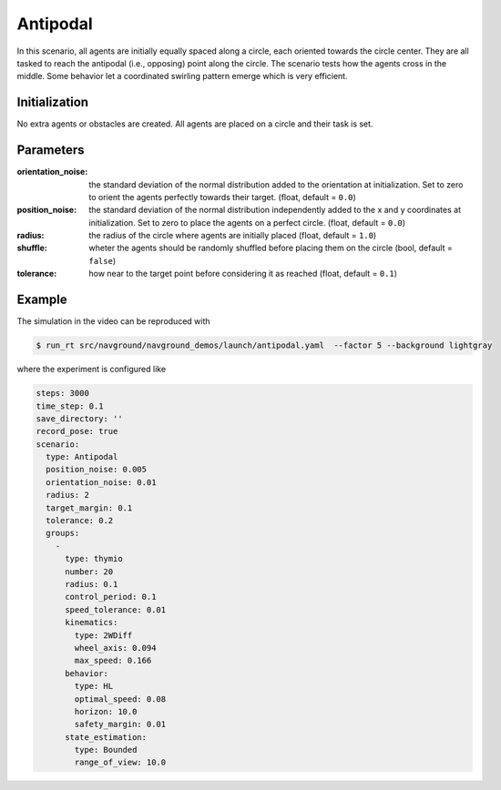 =========
Antipodal
=========

In this scenario, all agents are initially equally spaced along a circle, each oriented towards the circle center. They are all tasked to reach the antipodal (i.e., opposing) point along the circle. The scenario tests how the agents cross in the middle. Some behavior let a coordinated swirling pattern emerge which is very efficient.

Initialization
==============

No extra agents or obstacles are created. All agents are placed on a circle and their task is set. 


Parameters
==========

:orientation_noise:

	the standard deviation of the normal distribution added to the orientation at initialization. Set to zero to orient the agents perfectly towards their target. (float, default = ``0.0``)
	

:position_noise: 

	the standard deviation of the normal distribution independently added to the x and y coordinates at initialization. Set to zero to place the agents on a perfect circle.
	(float, default = ``0.0``)

:radius:

	the radius of the circle where agents are initially placed
	(float, default = ``1.0``)

:shuffle:

	wheter the agents should be randomly shuffled before placing them on the circle
	(bool, default = ``false``)

:tolerance:

	how near to the target point before considering it as reached
	(float, default = ``0.1``)


Example
=======

.. video:: antipodal.mp4
	:loop:
	:width: 780

The simulation in the video can be reproduced with

.. code-block:: console

   $ run_rt src/navground/navground_demos/launch/antipodal.yaml  --factor 5 --background lightgray


where the experiment is configured like

.. code-block:: YAML

   steps: 3000
   time_step: 0.1
   save_directory: ''
   record_pose: true
   scenario:
     type: Antipodal
     position_noise: 0.005
     orientation_noise: 0.01
     radius: 2
     target_margin: 0.1
     tolerance: 0.2
     groups:
       -
         type: thymio
         number: 20
         radius: 0.1
         control_period: 0.1
         speed_tolerance: 0.01
         kinematics:
           type: 2WDiff
           wheel_axis: 0.094
           max_speed: 0.166
         behavior:
           type: HL
           optimal_speed: 0.08
           horizon: 10.0
           safety_margin: 0.01
         state_estimation:
           type: Bounded
           range_of_view: 10.0







